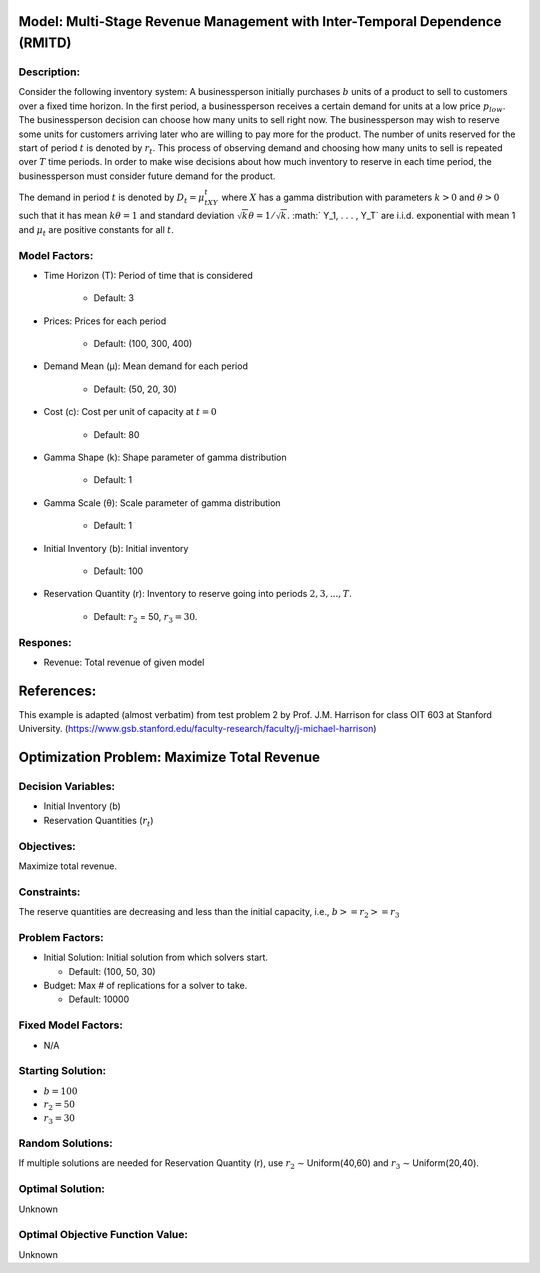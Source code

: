 Model: Multi-Stage Revenue Management with Inter-Temporal Dependence (RMITD)
==========================================

Description:
------------

Consider the following inventory system: A businessperson initially purchases
:math:`b` units of a product to sell to customers over a fixed time horizon.
In the first period, a businessperson receives a certain demand for units at a
low price :math:`p_{low}`. The businessperson decision can choose how many units
to sell right now. The businessperson may wish to reserve some units for
customers arriving later who are willing to pay more for the product. The number
of units reserved for the start of period :math:`t` is denoted by :math:`r_t`. This
process of observing demand and choosing how many units to sell is repeated over
:math:`T` time periods. In order to make wise decisions about how much inventory
to reserve in each time period, the businessperson must consider future demand for
the product.

The demand in period :math:`t` is denoted by :math:`D_t = μ_tXY_t` where :math:`X`
has a gamma distribution with parameters :math:`k > 0` and :math:`θ > 0` such that
it has mean :math:`kθ = 1` and standard deviation :math:`{\sqrt{k}}θ = 1/ {\sqrt{k}}.`
:math:` Y_1, . . . , Y_T` are i.i.d. exponential with mean 1 and 
:math:`μ_t` are positive constants for all :math:`t`.


Model Factors:
--------------
* Time Horizon (T): Period of time that is considered

    * Default: 3

* Prices: Prices for each period

    * Default: (100, 300, 400)

* Demand Mean (μ): Mean demand for each period

    * Default: (50, 20, 30)

* Cost (c): Cost per unit of capacity at :math:`t = 0`

    * Default: 80

* Gamma Shape (k): Shape parameter of gamma distribution

    * Default: 1

* Gamma Scale (θ): Scale parameter of gamma distribution

    * Default: 1

* Initial Inventory (b): Initial inventory

    * Default: 100

* Reservation Quantity (r): Inventory to reserve going into periods :math:`2, 3, ..., T`.

    * Default: :math:`r_2` = 50, :math:`r_3 = 30`. 


Respones:
---------
* Revenue: Total revenue of given model

References:
===========
This example is adapted (almost verbatim) from test problem 2 by Prof. J.M. Harrison for class OIT 603
at Stanford University. (https://www.gsb.stanford.edu/faculty-research/faculty/j-michael-harrison) 


Optimization Problem: Maximize Total Revenue
========================================================

Decision Variables:
-------------------

* Initial Inventory (b)

* Reservation Quantities (:math:`r_t`)

Objectives:
-----------

Maximize total revenue.

Constraints:
------------

The reserve quantities are decreasing and less than the initial capacity, i.e.,
:math:`b >= r_2 >= r_3`

Problem Factors:
----------------

* Initial Solution: Initial solution from which solvers start.

  * Default: (100, 50, 30)
  
* Budget: Max # of replications for a solver to take.

  * Default: 10000

Fixed Model Factors:
--------------------
* N/A

Starting Solution: 
------------------

* :math:`b = 100`

* :math:`r_2 = 50`

* :math:`r_3 = 30`

Random Solutions: 
------------------

If multiple solutions are needed for Reservation Quantity (r), use :math:`r_2` ∼ Uniform(40,60) and :math:`r_3` ∼ Uniform(20,40).

Optimal Solution:
-----------------

Unknown

Optimal Objective Function Value:
---------------------------------

Unknown
